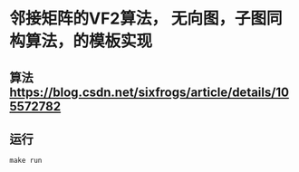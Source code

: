 * 邻接矩阵的VF2算法， 无向图，子图同构算法，的模板实现
** 算法 [[https://blog.csdn.net/sixfrogs/article/details/105572782]]
** 运行
   #+begin_src shell
	 make run
   #+end_src
